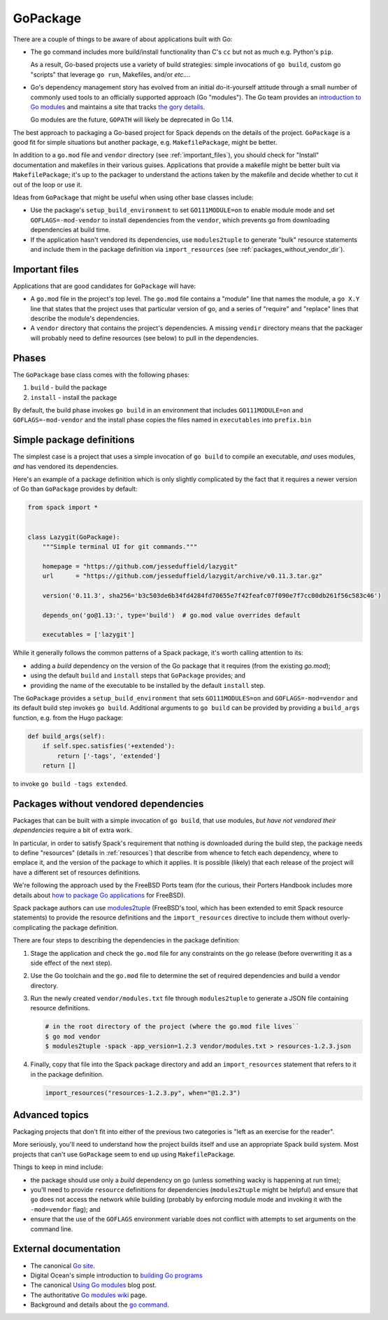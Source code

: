 .. Copyright 2013-2019 Lawrence Livermore National Security, LLC and other
   Spack Project Developers. See the top-level COPYRIGHT file for details.

   SPDX-License-Identifier: (Apache-2.0 OR MIT)

.. _gopackage:

-----------
GoPackage
-----------

There are a couple of things to be aware of about applications built
with Go:

* The ``go`` command includes more build/install functionality than
  C's ``cc`` but not as much e.g. Python's ``pip``.

  As a result, Go-based projects use a variety of build strategies:
  simple invocations of ``go build``, custom go "scripts" that
  leverage ``go run``, Makefiles, and/or *etc...*.

* Go's dependency management story has evolved from an initial
  do-it-yourself attitude through a small number of commonly used
  tools to an officially supported approach (Go "modules").  The Go
  team provides an `introduction to Go modules
  <https://blog.golang.org/using-go-modules>`_ and maintains a site
  that tracks `the gory details
  <https://github.com/golang/go/wiki/Modules>`_.

  Go modules are the future, ``GOPATH`` will likely be deprecated in
  Go 1.14.

The best approach to packaging a Go-based project for Spack depends on
the details of the project.  ``GoPackage`` is a good fit for simple
situations but another package, e.g. ``MakefilePackage``, might be
better.

In addition to a ``go.mod`` file and ``vendor`` directory (see
:ref:`important_files`), you should check for "Install" documentation
and makefiles in their various guises.  Applications that provide
a makefile might be better built via ``MakefilePackage``; it's up to
the packager to understand the actions taken by the makefile and
decide whether to cut it out of the loop or use it.

Ideas from ``GoPackage`` that might be useful when using other base
classes include:

- Use the package's ``setup_build_environment`` to set
  ``GO111MODULE=on`` to enable module mode and set
  ``GOFLAGS=-mod-vendor`` to install dependencies from the ``vendor``,
  which prevents ``go`` from downloading dependencies at build time.
- If the application hasn't vendored its dependencies, use
  ``modules2tuple`` to generate "bulk" resource statements and include
  them in the package definition via ``import_resources`` (see
  :ref:`packages_without_vendor_dir`).

.. _important_files:

^^^^^^^^^^^^^^^
Important files
^^^^^^^^^^^^^^^

Applications that are good candidates for ``GoPackage`` will have:

* A ``go.mod`` file in the project's top level.  The ``go.mod`` file
  contains a "module" line that names the module, a ``go X.Y`` line
  that states that the project uses that particular version of go, and
  a series of "require" and "replace" lines that describe the module's
  dependencies.

* A ``vendor`` directory that contains the project's dependencies.  A
  missing ``vendir`` directory means that the packager will probably
  need to define resources (see below) to pull in the dependencies.

^^^^^^
Phases
^^^^^^

The ``GoPackage`` base class comes with the following phases:

#. ``build`` - build the package
#. ``install`` - install the package

By default, the build phase invokes ``go build`` in an environment
that includes ``GO111MODULE=on`` and ``GOFLAGS=-mod-vendor`` and the
install phase copies the files named in ``executables`` into
``prefix.bin``

^^^^^^^^^^^^^^^^^^^^^^^^^^
Simple package definitions
^^^^^^^^^^^^^^^^^^^^^^^^^^

The simplest case is a project that uses a simple invocation of ``go
build`` to compile an executable, *and* uses modules, *and* has
vendored its dependencies.

Here's an example of a package definition which is only slightly
complicated by the fact that it requires a newer version of Go than
``GoPackage`` provides by default:

.. code-block:: python

    from spack import *


    class Lazygit(GoPackage):
        """Simple terminal UI for git commands."""

        homepage = "https://github.com/jesseduffield/lazygit"
        url      = "https://github.com/jesseduffield/lazygit/archive/v0.11.3.tar.gz"

        version('0.11.3', sha256='b3c503de6b34fd4284fd70655e7f42feafc07f090e7f7cc00db261f56c583c46')

        depends_on('go@1.13:', type='build')  # go.mod value overrides default

        executables = ['lazygit']

While it generally follows the common patterns of a Spack package,
it's worth calling attention to its:

* adding a *build* dependency on the version of the Go package that it
  requires (from the existing `go.mod`);
* using the default ``build`` and ``install`` steps that ``GoPackage``
  provides; and
* providing the name of the executable to be installed by the default
  ``install`` step.

The ``GoPackage`` provides a ``setup_build_environment`` that sets
``GO111MODULES=on`` and ``GOFLAGS=-mod=vendor`` and its default build
step invokes ``go build``.  Additional arguments to ``go build`` can
be provided by providing a ``build_args`` function, e.g. from the Hugo
package:

.. code-block:: python

    def build_args(self):
        if self.spec.satisfies('+extended'):
            return ['-tags', 'extended']
        return []

to invoke ``go build -tags extended``.

.. _packages_without_vendor_dir:

^^^^^^^^^^^^^^^^^^^^^^^^^^^^^^^^^^^^^^
Packages without vendored dependencies
^^^^^^^^^^^^^^^^^^^^^^^^^^^^^^^^^^^^^^

Packages that can be built with a simple invocation of ``go build``,
that use modules, *but have not vendored their dependencies* require a
bit of extra work.

In particular, in order to satisfy Spack's requirement that nothing is
downloaded during the build step, the package needs to define
"resources" (details in :ref:`resources`) that describe from whence to
fetch each dependency, where to emplace it, and the version of the
package to which it applies.  It is possible (likely) that each
release of the project will have a different set of resources
definitions.

We're following the approach used by the FreeBSD Ports team (for the
curious, their Porters Handbook includes more details about `how to
package Go applications
<https://www.freebsd.org/doc/en_US.ISO8859-1/books/porters-handbook/building.html#using-go>`_
for FreeBSD).

Spack package authors can use `modules2tuple
<https://github.com/dmgk/modules2tuple>`_ (FreeBSD's tool, which has
been extended to emit Spack resource statements) to provide the
resource definitions and the ``import_resources`` directive to include
them without overly-complicating the package definition.

There are four steps to describing the dependencies in the package
definition:

#. Stage the application and check the ``go.mod`` file for any
   constraints on the go release (before overwriting it as a side
   effect of the next step).

#. Use the Go toolchain and the ``go.mod`` file to determine
   the set of required dependencies and build a vendor directory.

#. Run the newly created ``vendor/modules.txt`` file through
   ``modules2tuple`` to generate a JSON file containing resource
   definitions.

   .. code-block:: console

      # in the root directory of the project (where the go.mod file lives``
      $ go mod vendor
      $ modules2tuple -spack -app_version=1.2.3 vendor/modules.txt > resources-1.2.3.json

#. Finally, copy that file into the Spack package directory and add an
   ``import_resources`` statement that refers to it in the package
   definition.

   .. code-block:: python

      import_resources("resources-1.2.3.py", when="@1.2.3")

^^^^^^^^^^^^^^^
Advanced topics
^^^^^^^^^^^^^^^

Packaging projects that don't fit into either of the previous two
categories is "left as an exercise for the reader".

More seriously, you'll need to understand how the project builds
itself and use an appropriate Spack build system.  Most projects that
can't use ``GoPackage`` seem to end up using ``MakefilePackage``.

Things to keep in mind include:

* the package should use only a *build* dependency on go (unless
  something wacky is happening at run time);

* you'll need to provide ``resource`` definitions for dependencies
  (``modules2tuple`` might be helpful) and ensure that ``go`` does not
  access the network while building (probably by enforcing module mode
  and invoking it with the ``-mod=vendor`` flag); and

* ensure that the use of the ``GOFLAGS`` environment variable does not
  conflict with attempts to set arguments on the command line.

^^^^^^^^^^^^^^^^^^^^^^
External documentation
^^^^^^^^^^^^^^^^^^^^^^


* The canonical `Go site <https://golang.org/>`_.

* Digital Ocean's simple introduction to `building Go programs
  <https://www.digitalocean.com/community/tutorials/how-to-build-and-install-go-programs>`_

* The canonical `Using Go modules
  <https://blog.golang.org/using-go-modules>`_ blog post.

* The authoritative `Go modules wiki
  <https://github.com/golang/go/wiki/Modules>`_ page.

* Background and details about the `go command
  <https://golang.org/doc/articles/go_command.html>`_.
